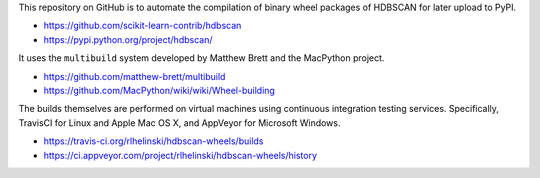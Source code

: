 This repository on GitHub is to automate the compilation of binary
wheel packages of HDBSCAN for later upload to PyPI.

- https://github.com/scikit-learn-contrib/hdbscan
- https://pypi.python.org/project/hdbscan/

It uses the ``multibuild`` system developed by Matthew Brett and
the MacPython project.

- https://github.com/matthew-brett/multibuild
- https://github.com/MacPython/wiki/wiki/Wheel-building

The builds themselves are performed on virtual machines using
continuous integration testing services. Specifically, TravisCI
for Linux and Apple Mac OS X, and AppVeyor for Microsoft Windows.

- https://travis-ci.org/rlhelinski/hdbscan-wheels/builds
- https://ci.appveyor.com/project/rlhelinski/hdbscan-wheels/history

